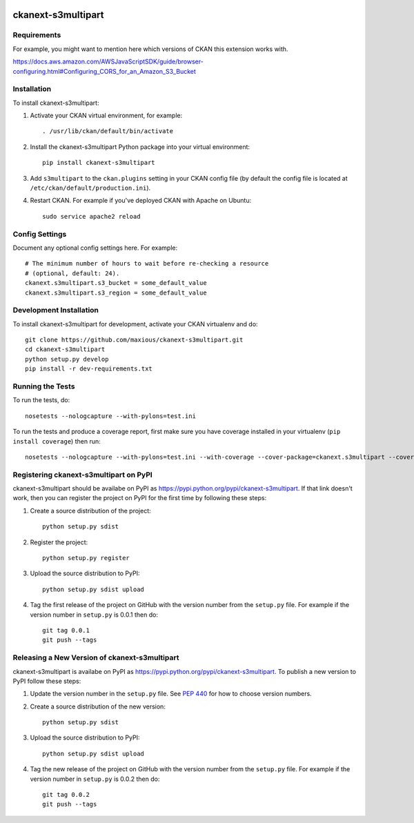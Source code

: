 .. You should enable this project on travis-ci.org and coveralls.io to make
   these badges work. The necessary Travis and Coverage config files have been
   generated for you.

.. image:: https://travis-ci.org/maxious/ckanext-s3multipart.svg?branch=master
    :target: https://travis-ci.org/maxious/ckanext-s3multipart

.. image:: https://coveralls.io/repos/maxious/ckanext-s3multipart/badge.png?branch=master
  :target: https://coveralls.io/r/maxious/ckanext-s3multipart?branch=master

.. image:: https://pypip.in/download/ckanext-s3multipart/badge.svg
    :target: https://pypi.python.org/pypi//ckanext-s3multipart/
    :alt: Downloads

.. image:: https://pypip.in/version/ckanext-s3multipart/badge.svg
    :target: https://pypi.python.org/pypi/ckanext-s3multipart/
    :alt: Latest Version

.. image:: https://pypip.in/py_versions/ckanext-s3multipart/badge.svg
    :target: https://pypi.python.org/pypi/ckanext-s3multipart/
    :alt: Supported Python versions

.. image:: https://pypip.in/status/ckanext-s3multipart/badge.svg
    :target: https://pypi.python.org/pypi/ckanext-s3multipart/
    :alt: Development Status

.. image:: https://pypip.in/license/ckanext-s3multipart/badge.svg
    :target: https://pypi.python.org/pypi/ckanext-s3multipart/
    :alt: License

=============
ckanext-s3multipart
=============

.. Put a description of your extension here:
   What does it do? What features does it have?
   Consider including some screenshots or embedding a video!


------------
Requirements
------------

For example, you might want to mention here which versions of CKAN this
extension works with.

https://docs.aws.amazon.com/AWSJavaScriptSDK/guide/browser-configuring.html#Configuring_CORS_for_an_Amazon_S3_Bucket


------------
Installation
------------

.. Add any additional install steps to the list below.
   For example installing any non-Python dependencies or adding any required
   config settings.

To install ckanext-s3multipart:

1. Activate your CKAN virtual environment, for example::

     . /usr/lib/ckan/default/bin/activate

2. Install the ckanext-s3multipart Python package into your virtual environment::

     pip install ckanext-s3multipart

3. Add ``s3multipart`` to the ``ckan.plugins`` setting in your CKAN
   config file (by default the config file is located at
   ``/etc/ckan/default/production.ini``).

4. Restart CKAN. For example if you've deployed CKAN with Apache on Ubuntu::

     sudo service apache2 reload


---------------
Config Settings
---------------

Document any optional config settings here. For example::

    # The minimum number of hours to wait before re-checking a resource
    # (optional, default: 24).
    ckanext.s3multipart.s3_bucket = some_default_value
    ckanext.s3multipart.s3_region = some_default_value

------------------------
Development Installation
------------------------

To install ckanext-s3multipart for development, activate your CKAN virtualenv and
do::

    git clone https://github.com/maxious/ckanext-s3multipart.git
    cd ckanext-s3multipart
    python setup.py develop
    pip install -r dev-requirements.txt


-----------------
Running the Tests
-----------------

To run the tests, do::

    nosetests --nologcapture --with-pylons=test.ini

To run the tests and produce a coverage report, first make sure you have
coverage installed in your virtualenv (``pip install coverage``) then run::

    nosetests --nologcapture --with-pylons=test.ini --with-coverage --cover-package=ckanext.s3multipart --cover-inclusive --cover-erase --cover-tests


---------------------------------
Registering ckanext-s3multipart on PyPI
---------------------------------

ckanext-s3multipart should be availabe on PyPI as
https://pypi.python.org/pypi/ckanext-s3multipart. If that link doesn't work, then
you can register the project on PyPI for the first time by following these
steps:

1. Create a source distribution of the project::

     python setup.py sdist

2. Register the project::

     python setup.py register

3. Upload the source distribution to PyPI::

     python setup.py sdist upload

4. Tag the first release of the project on GitHub with the version number from
   the ``setup.py`` file. For example if the version number in ``setup.py`` is
   0.0.1 then do::

       git tag 0.0.1
       git push --tags


----------------------------------------
Releasing a New Version of ckanext-s3multipart
----------------------------------------

ckanext-s3multipart is availabe on PyPI as https://pypi.python.org/pypi/ckanext-s3multipart.
To publish a new version to PyPI follow these steps:

1. Update the version number in the ``setup.py`` file.
   See `PEP 440 <http://legacy.python.org/dev/peps/pep-0440/#public-version-identifiers>`_
   for how to choose version numbers.

2. Create a source distribution of the new version::

     python setup.py sdist

3. Upload the source distribution to PyPI::

     python setup.py sdist upload

4. Tag the new release of the project on GitHub with the version number from
   the ``setup.py`` file. For example if the version number in ``setup.py`` is
   0.0.2 then do::

       git tag 0.0.2
       git push --tags
